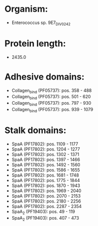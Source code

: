 * Organism:
- Enterococcus sp. 9E7_DIV0242
* Protein length:
- 2435.0
* Adhesive domains:
- Collagen_bind (PF05737): pos. 358 - 488
- Collagen_bind (PF05737): pos. 501 - 620
- Collagen_bind (PF05737): pos. 797 - 930
- Collagen_bind (PF05737): pos. 939 - 1079
* Stalk domains:
- SpaA (PF17802): pos. 1109 - 1177
- SpaA (PF17802): pos. 1204 - 1277
- SpaA (PF17802): pos. 1302 - 1371
- SpaA (PF17802): pos. 1397 - 1466
- SpaA (PF17802): pos. 1492 - 1560
- SpaA (PF17802): pos. 1586 - 1655
- SpaA (PF17802): pos. 1681 - 1748
- SpaA (PF17802): pos. 1775 - 1844
- SpaA (PF17802): pos. 1870 - 1943
- SpaA (PF17802): pos. 1969 - 2040
- SpaA (PF17802): pos. 2070 - 2153
- SpaA (PF17802): pos. 2180 - 2256
- SpaA (PF17802): pos. 2287 - 2354
- SpaA_2 (PF19403): pos. 49 - 119
- SpaA_2 (PF19403): pos. 407 - 473

